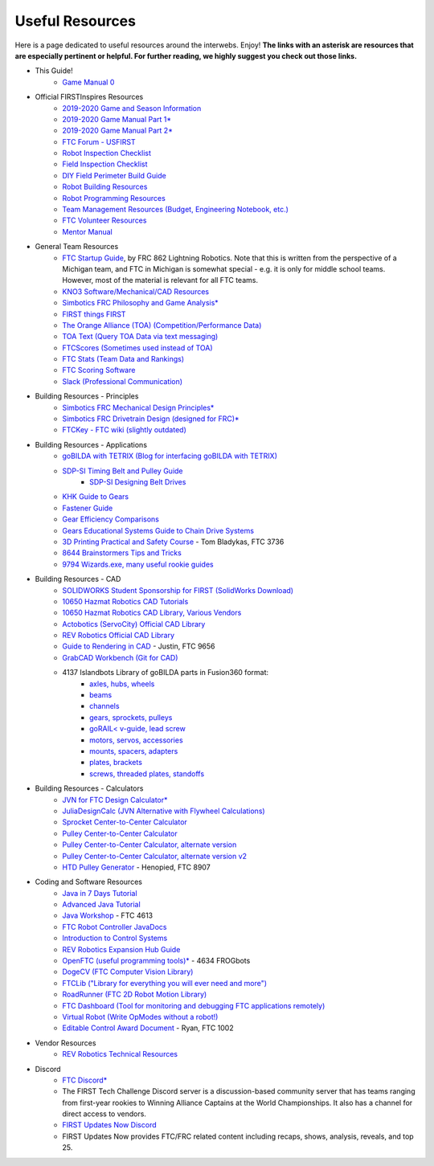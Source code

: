 ================
Useful Resources
================
Here is a page dedicated to useful resources around the interwebs.
Enjoy!
**The links with an asterisk are resources that are especially pertinent or
helpful.
For further reading, we highly suggest you check out those links.**

* This Guide!
    * `Game Manual 0 <http://gm0.copperforge.cc>`_
* Official FIRSTInspires Resources
    * `2019-2020 Game and Season Information <https://www.firstinspires.org/resource-library/ftc/game-and-season-info>`_
    * `2019-2020 Game Manual Part 1* <https://www.firstinspires.org/sites/default/files/uploads/resource_library/ftc/game-manual-part-1.pdf>`_
    * `2019-2020 Game Manual Part 2* <https://www.firstinspires.org/sites/default/files/uploads/resource_library/ftc/game-manual-part-2.pdf>`_
    * `FTC Forum - USFIRST <https://ftcforum.firstinspires.org/>`_
    * `Robot Inspection Checklist <https://www.firstinspires.org/sites/default/files/uploads/resource_library/ftc/robot-inspection-checklist.pdf>`_
    * `Field Inspection Checklist <https://www.firstinspires.org/sites/default/files/uploads/resource_library/ftc/field-inspection-checklist.pdf>`_
    * `DIY Field Perimeter Build Guide <https://www.firstinspires.org/sites/default/files/uploads/resource_library/ftc/low-cost-field-perimeter-guide.pdf>`_
    * `Robot Building Resources <https://www.firstinspires.org/resource-library/ftc/robot-building-resources>`_
    * `Robot Programming Resources <https://www.firstinspires.org/resource-library/ftc/technology-information-and-resources>`_
    * `Team Management Resources (Budget, Engineering Notebook, etc.) <https://www.firstinspires.org/resource-library/ftc/team-management-resources>`_
    * `FTC Volunteer Resources <https://www.firstinspires.org/resource-library/ftc/volunteer-resources>`_
    * `Mentor Manual <https://www.firstinspires.org/sites/default/files/uploads/resource_library/ftc/mentor-manual.pdf>`_
* General Team Resources
    * `FTC Startup Guide <https://drive.google.com/file/d/1CRiVauCjL1bRjLv2jZFBUpICMq4CzkoJ/view>`_,
      by FRC 862 Lightning Robotics. Note that this is
      written  from the perspective of a Michigan team, and FTC in Michigan 
      is somewhat special - e.g. it is only for middle school teams. However,
      most of the material is relevant for all FTC teams.
    * `KNO3 Software/Mechanical/CAD Resources <https://www.kno3.net/resources>`_
    * `Simbotics FRC Philosophy and Game Analysis* <https://www.simbotics.org/wp-content/uploads/2019/12/robotdesign.pdf>`_
    * `FIRST things FIRST <https://www.youtube.com/playlist?list=PLHj0bn3rsCbRs85-1LVazl-hPFYHeYiV9>`_
    * `The Orange Alliance (TOA) (Competition/Performance Data) <http://www.theorangealliance.org/>`_
    * `TOA Text (Query TOA Data via text messaging) <https://docs.google.com/document/d/1jnZJtvooSV0mYEuOF1iGqjgWHXIShS4nFgICLt5anjI/edit#>`_
    * `FTCScores (Sometimes used instead of TOA) <https://ftcscores.com/>`_
    * `FTC Stats (Team Data and Rankings) <http://ftcstats.org/>`_
    * `FTC Scoring Software <https://github.com/FIRST-Tech-Challenge/scorekeeper>`_
    * `Slack (Professional Communication) <https://slack.com/>`_
* Building Resources - Principles
    * `Simbotics FRC Mechanical Design Principles* <https://www.simbotics.org/wp-content/uploads/2019/12/mechanical.pdf>`_
    * `Simbotics FRC Drivetrain Design (designed for FRC)* <https://www.simbotics.org/wp-content/uploads/2019/12/drivetraindesign.pdf>`_
    * `FTCKey - FTC wiki (slightly outdated) <http://ftckey.com/>`_
* Building Resources - Applications
    * `goBILDA with TETRIX (Blog for interfacing goBILDA with TETRIX) <https://gobildatetrix.blogspot.com>`_
    * `SDP-SI Timing Belt and Pulley Guide <https://www.sdp-si.com/PDFS/Technical-Section-Timing.pdf>`_
        * `SDP-SI Designing Belt Drives <https://www.sdp-si.com/Belt-Drive/Designing-a-miniature-belt-drive.pdf>`_
    * `KHK Guide to Gears <https://www.khkgears.co.jp/kr/gear_technology/pdf/gear_guide_060817.pdf>`_
    * `Fastener Guide <https://www.boltdepot.com/fastener-information/printable-tools/printable-fastener-tools.pdf>`_
    * `Gear Efficiency Comparisons <https://www.meadinfo.org/2008/11/gear-efficiency-spur-helical-bevel-worm.html>`_
    * `Gears Educational Systems Guide to Chain Drive Systems <http://gearseds.com/documentation/deb%20holmes/2.5_Chain_drive_systems.pdf>`_
    * `3D Printing Practical and Safety Course <https://docs.google.com/presentation/d/1EmkYcllHyltXlu7-TJMrwAawMWSspljUsFFP4Se32I8/edit?usp=sharing>`_ - Tom Bladykas, FTC 3736
    * `8644 Brainstormers Tips and Tricks <https://www.youtube.com/playlist?list=PLoX10e-f5UgIWtNA3mlb_SSozS5w-eAlB>`_
    * `9794 Wizards.exe, many useful rookie guides <https://www.youtube.com/channel/UC988iYaWDOF7Fpv6HqN-wjQ/featured?disable_polymer=1>`_
* Building Resources - CAD
    * `SOLIDWORKS Student Sponsorship for FIRST (SolidWorks Download) <https://app.smartsheet.com/b/form/6762f6652a04487ca9786fcb06b84cb5>`_
    * `10650 Hazmat Robotics CAD Tutorials <https://www.youtube.com/watch?v=NsFmFiC0D6g&list=PLQesWhH_pYWJhEFtDG39RZnApo4vaZh7c>`_
    * `10650 Hazmat Robotics CAD Library, Various Vendors <https://workbench.grabcad.com/workbench/projects/gcpgZgLBwhIdL0FfUKJJfM75cqa9RW1ncXaL-lQ4KOl1wa#/space/gcSzacmSeI-l19BYQNPm422pSHLenRxOxVtmaD-Pzynwsq/folder/6578524>`_
    * `Actobotics (ServoCity) Official CAD Library <https://www.servocity.com/step-files>`_
    * `REV Robotics Official CAD Library <https://workbench.grabcad.com/workbench/projects/gcEvgrMnw6kRPx7OR6r45Gvb2t-iOdLiNG3m_ALpdGYzK_#/space/gcFd6nwp5Brrc3ks-92gagLZCV2FkceNTX3qGzaMvy2wQD/folder/2906404>`_
    * `Guide to Rendering in CAD <https://drive.google.com/file/d/1t8Ke626MCedOHR4kzaNYtMdG7IC0bhGs/view>`_  - Justin, FTC 9656
    * `GrabCAD Workbench (Git for CAD) <https://grabcad.com/workbench>`_
    * 4137 Islandbots Library of goBILDA parts in Fusion360 format:
        * `axles, hubs, wheels <https://a360.co/2QWq9Qh>`_
        * `beams <https://a360.co/2QRUFej>`_
        * `channels <https://a360.co/2WSpaGk>`_
        * `gears, sprockets, pulleys <https://a360.co/2QTFFg1>`_
        * `goRAIL< v-guide, lead screw <https://a360.co/2QTG95P>`_
        * `motors, servos, accessories <https://a360.co/2I2Gkc3>`_
        * `mounts, spacers, adapters <https://a360.co/2IryGqC>`_
        * `plates, brackets <https://a360.co/2QWx1gx>`_
        * `screws, threaded plates, standoffs <https://a360.co/2QRzIzY>`_
* Building Resources - Calculators
    * `JVN for FTC Design Calculator* <https://www.chiefdelphi.com/uploads/default/original/3X/1/6/16e019399060799a45f54f4d75a8aa5fee1f394f.xlsx>`_
    * `JuliaDesignCalc (JVN Alternative with Flywheel Calculations) <https://www.chiefdelphi.com/uploads/short-url/uJyrWsJqE8OVqbvMLMnSgJ8QUdP.xlsx>`_
    * `Sprocket Center-to-Center Calculator <http://www.botlanta.org/converters/dale-calc/sprocket.html>`_
    * `Pulley Center-to-Center Calculator <https://www.engineersedge.com/calculators/Pulley_Center_Distance/toothed_pulley_center_distance_calculator_12900.htm>`_
    * `Pulley Center-to-Center Calculator, alternate version <https://www.sudenga.com/practical-applications/figuring-belt-lengths-and-distance-between-pulleys>`_
    * `Pulley Center-to-Center Calculator, alternate version v2 <https://sdp-si.com/eStore/CenterDistanceDesigner>`_
    * `HTD Pulley Generator <https://cad.onshape.com/documents/cf7b858fb3c2f64bb9c06e22/w/c6c7b1a41995e254c2bc0115/e/392361de7956ba4aab215db8>`_ - Henopied, FTC 8907
* Coding and Software Resources
    * `Java in 7 Days Tutorial <https://www.guru99.com/java-tutorial.html>`_
    * `Advanced Java Tutorial  <http://enos.itcollege.ee/~jpoial/allalaadimised/reading/Advanced-java.pdf>`_
    * `Java Workshop  <https://github.com/Team4613-BarkerRedbacks/SoftwareWorkshops>`_ - FTC 4613
    * `FTC Robot Controller JavaDocs  <http://ftctechnh.github.io/ftc_app/doc/javadoc/index.html>`_
    * `Introduction to Control Systems <https://blog.wesleyac.com/posts/intro-to-control-part-zero-whats-this>`_
    * `REV Robotics Expansion Hub Guide  <http://www.revrobotics.com/content/docs/REV-31-1153-GS.pdf>`_
    * `OpenFTC (useful programming tools)*  <https://github.com/OpenFTC>`_ - 4634 FROGbots
    * `DogeCV (FTC Computer Vision Library)  <https://github.com/MechanicalMemes/DogeCV>`_
    * `FTCLib ("Library for everything you will ever need and more")  <https://github.com/FTCLib/FTCLib>`_
    * `RoadRunner (FTC 2D Robot Motion Library)  <https://github.com/acmerobotics/road-runner>`_
    * `FTC Dashboard (Tool for monitoring and debugging FTC applications remotely) <https://github.com/acmerobotics/ftc-dashboard>`_
    * `Virtual Robot (Write OpModes without a robot!) <https://github.com/Beta8397/virtual_robot>`_
    * `Editable Control Award Document <https://cdn.discordapp.com/attachments/322801353804218368/650427404623282196/Final_Control_Award.docx>`_ - Ryan, FTC 1002
* Vendor Resources
    * `REV Robotics Technical Resources <http://www.revrobotics.com/resources/>`_
* Discord
    * `FTC Discord* <https://discordapp.com/invite/first-tech-challenge>`_
    * The FIRST Tech Challenge Discord server is a discussion-based community
      server that has teams ranging from first-year rookies to Winning Alliance
      Captains at the World Championships.
      It also has a channel for direct access to vendors.
    * `FIRST Updates Now Discord <discord.gg/firstupdatesnow>`_
    * FIRST Updates Now provides FTC/FRC related content including recaps,
      shows, analysis, reveals, and top 25.
